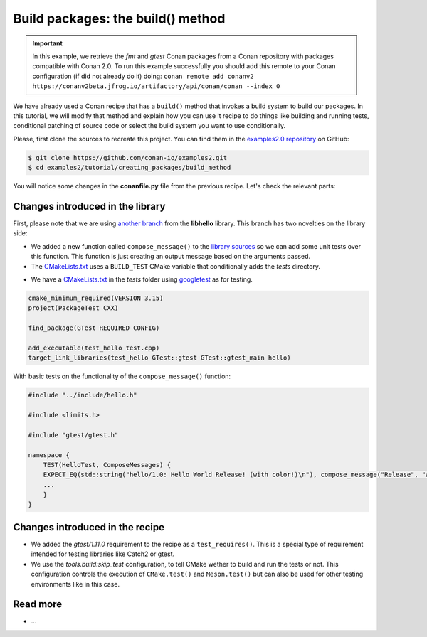 Build packages: the build() method
==================================

.. important::

    In this example, we retrieve the *fmt* and *gtest* Conan packages from a Conan
    repository with packages compatible with Conan 2.0. To run this example successfully
    you should add this remote to your Conan configuration (if did not already do it)
    doing: ``conan remote add conanv2
    https://conanv2beta.jfrog.io/artifactory/api/conan/conan --index 0``


We have already used a Conan recipe that has a ``build()`` method that invokes a build
system to build our packages. In this tutorial, we will modify that method and explain how
you can use it recipe to do things like building and running tests, conditional patching
of source code or select the build system you want to use conditionally.

Please, first clone the sources to recreate this project. You can find them in the
`examples2.0 repository <https://github.com/conan-io/examples2>`_ on GitHub:

.. code-block:: bash

    $ git clone https://github.com/conan-io/examples2.git
    $ cd examples2/tutorial/creating_packages/build_method

You will notice some changes in the **conanfile.py** file from the previous recipe.
Let's check the relevant parts:

.. code-block:: python
    :emphasize-lines: 12, 19, 27-28, 35-36

    class helloRecipe(ConanFile):
        name = "hello"
        version = "1.0"

        ...

        def source(self):
            git = Git(self)
            git.clone(url="https://github.com/conan-io/libhello.git", target=".")
            # Please, be aware that using the head of the branch instead of an inmutable tag
            # or commit is not a good practice in general
            git.checkout("with_tests")

        ...

        def requirements(self):
            if self.options.with_fmt:
                self.requires("fmt/8.1.1")
            self.test_requires("gtest/1.11.0")

        ...

        def generate(self):
            tc = CMakeToolchain(self)
            if self.options.with_fmt:
                tc.variables["WITH_FMT"] = True
            if not self.conf.get("tools.build:skip_test", default=False):
                tc.variables["BUILD_TESTS"] = True
            tc.generate()

        def build(self):
            cmake = CMake(self)
            cmake.configure()
            cmake.build()
            if not self.conf.get("tools.build:skip_test", default=False):
                self.run(os.path.join(self.cpp.build.bindirs[0], "tests", "test_hello"))

        ...


Changes introduced in the library
---------------------------------

First, please note that we are using `another branch
<https://github.com/conan-io/libhello/tree/with_tests>`_ from the **libhello** library. This
branch has two novelties on the library side:

* We added a new function called ``compose_message()`` to the `library sources
  <https://github.com/conan-io/libhello/blob/with_tests/src/hello.cpp>`_ so we can add
  some unit tests over this function. This function is just creating an output message
  based on the arguments passed.

* The `CMakeLists.txt
  <https://github.com/conan-io/libhello/blob/with_tests/CMakeLists.txt>`_ uses a
  ``BUILD_TEST`` CMake variable that conditionally adds the *tests* directory.

.. code-block:: cmake
    :emphasize-lines: 12, 19, 27-28, 35-36

    cmake_minimum_required(VERSION 3.15)
    project(hello CXX)

    ...

    if (BUILD_TESTS)
        add_subdirectory(tests)
    endif()

    ...

* We have a `CMakeLists.txt
  <https://github.com/conan-io/libhello/blob/with_tests/tests/CMakeLists.txt>`_ in the
  *tests* folder using `googletest <https://github.com/google/googletest>`_ as for
  testing.

.. code-block:: cmake

    cmake_minimum_required(VERSION 3.15)
    project(PackageTest CXX)

    find_package(GTest REQUIRED CONFIG)

    add_executable(test_hello test.cpp)
    target_link_libraries(test_hello GTest::gtest GTest::gtest_main hello)


With basic tests on the functionality of the ``compose_message()`` function:


.. code-block:: cpp

    #include "../include/hello.h"

    #include <limits.h>

    #include "gtest/gtest.h"

    namespace {
        TEST(HelloTest, ComposeMessages) {
        EXPECT_EQ(std::string("hello/1.0: Hello World Release! (with color!)\n"), compose_message("Release", "with color!"));
        ...
        }
    }


Changes introduced in the recipe
--------------------------------

* We added the *gtest/1.11.0* requirement to the recipe as a ``test_requires()``. This is
  a special type of requirement intended for testing libraries like Catch2 or gtest.

* We use the `tools.build:skip_test` configuration, to tell CMake wether to build and run
  the tests or not. This configuration controls the execution of ``CMake.test()`` and
  ``Meson.test()`` but can also be used for other testing environments like in this case.


Read more
---------

- ...
